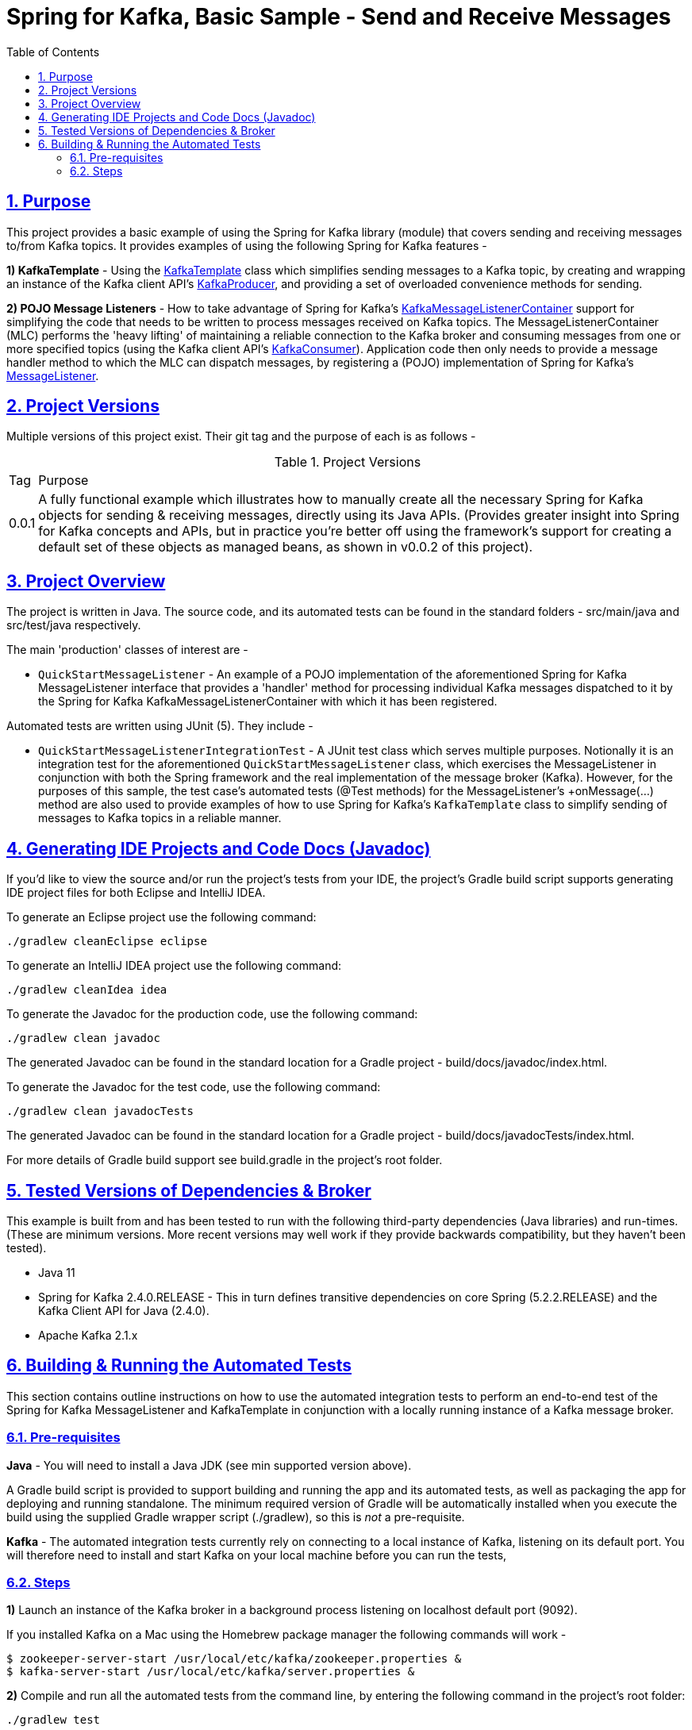 = Spring for Kafka, Basic Sample - Send and Receive Messages
:sectlinks:
:sectnums:
:sectnumlevels: 4
:toc:
:toclevels: 4

== Purpose
This project provides a basic example of using the Spring for Kafka library (module) that covers sending and
receiving messages to/from Kafka topics. It provides examples of using the following Spring for Kafka
features -

*1) KafkaTemplate* - Using the https://docs.spring.io/spring-kafka/docs/2.4.0.RELEASE/api/org/springframework/kafka/core/KafkaTemplate.html[KafkaTemplate]
class which simplifies sending messages to a Kafka topic, by creating and wrapping an instance of the Kafka client
API's https://kafka.apache.org/24/javadoc/org/apache/kafka/clients/producer/KafkaProducer.html[KafkaProducer], and
providing a set of overloaded convenience methods for sending.

*2) POJO Message Listeners* - How to take advantage of Spring for Kafka's https://docs.spring.io/spring-kafka/docs/2.4.0.RELEASE/api/org/springframework/kafka/listener/KafkaMessageListenerContainer.html[KafkaMessageListenerContainer]
support for simplifying the code that needs to be written to process messages received on Kafka topics. The
MessageListenerContainer (MLC) performs the 'heavy lifting' of maintaining a reliable connection to the Kafka broker
and consuming messages from one or more specified topics (using the Kafka  client API's
https://kafka.apache.org/24/javadoc/index.html?org/apache/kafka/clients/consumer/KafkaConsumer.html[KafkaConsumer]).
Application code then only needs to provide a message handler method to which the MLC can dispatch messages, by registering a
(POJO) implementation of Spring for Kafka's
https://docs.spring.io/spring-kafka/docs/2.4.0.RELEASE/api/org/springframework/kafka/listener/MessageListener.html[MessageListener].

== Project Versions
Multiple versions of this project exist. Their git tag and the purpose of each is as follows  -

.Project Versions
[cols="0,1"]
|===
|Tag|Purpose
|0.0.1
|A fully functional example which illustrates how to manually create all the necessary Spring for Kafka objects for
sending & receiving messages, directly using its Java APIs. (Provides greater insight into Spring for Kafka concepts
and APIs, but in practice you're better off using the framework's support for creating a default set of these objects
as managed beans,  as shown in v0.0.2 of  this project).
|===


== Project Overview
The project is written in Java. The source code, and its automated tests can be found in the standard folders
- src/main/java and src/test/java respectively.

The main 'production' classes of interest are -

* `QuickStartMessageListener` - An example of a POJO implementation of the aforementioned Spring for Kafka
MessageListener interface that provides a 'handler' method for processing individual Kafka messages dispatched to it
by the Spring for Kafka KafkaMessageListenerContainer with which it has been registered.

Automated tests are written using JUnit (5). They include  -

* `QuickStartMessageListenerIntegrationTest` - A JUnit test class which serves multiple purposes. Notionally it is an
integration test for the aforementioned `QuickStartMessageListener` class, which exercises the MessageListener in
conjunction with both the Spring framework and the real implementation of the message broker (Kafka). However, for the
purposes of this sample, the test case's automated tests (@Test methods) for the MessageListener's +onMessage(...)
method are also used to provide examples of how to use Spring for Kafka's `KafkaTemplate` class to simplify sending
of messages to Kafka topics in a reliable manner.

== Generating IDE Projects and Code Docs (Javadoc)
If you'd like to view the source and/or run the project's tests from your IDE, the project's Gradle build script
supports generating IDE project files for both Eclipse and IntelliJ IDEA.

To generate an Eclipse project use the following command:

`./gradlew cleanEclipse eclipse`

To generate an IntelliJ IDEA project use the following command:

`./gradlew cleanIdea idea`

To generate the Javadoc for the production code, use the following command:

`./gradlew clean javadoc`

The generated Javadoc can be found in the standard location for a Gradle project - build/docs/javadoc/index.html.

To generate the Javadoc for the test code, use the following command:

`./gradlew clean javadocTests`

The generated Javadoc can be found in the standard location for a Gradle project - build/docs/javadocTests/index.html.

For more details of Gradle build support see build.gradle in the project's root folder.

== Tested Versions of Dependencies & Broker
This example is built from and has been tested to run with the following third-party dependencies (Java libraries)  and
run-times. (These are minimum versions. More recent versions may well work if they provide backwards compatibility,
but they haven't been tested).

 * Java 11

 * Spring for Kafka 2.4.0.RELEASE - This in turn defines transitive dependencies on core Spring (5.2.2.RELEASE) and
the Kafka Client API for Java (2.4.0).

 * Apache Kafka 2.1.x

== Building & Running the Automated Tests
This section contains outline instructions on how to  use the automated integration tests to perform an end-to-end test
of the Spring for Kafka MessageListener and KafkaTemplate in conjunction with a locally running instance of a
Kafka message broker.

=== Pre-requisites
*Java*  - You will need to install a Java JDK (see min supported version above).

A Gradle build script is provided to support building and running the app and its automated tests, as well as
packaging the app for deploying and running standalone. The minimum required version of Gradle will be
automatically installed when you execute the build using the supplied Gradle wrapper script (./gradlew), so this is
_not_ a pre-requisite.

*Kafka* - The automated integration tests currently rely on connecting to a local instance of Kafka, listening on its
default port. You will  therefore need to install and start Kafka on your local machine before you can run the tests,

=== Steps

*1)* Launch an instance of the Kafka broker in a background process listening on localhost default port (9092).

If you installed Kafka on a Mac using the Homebrew package manager the following commands will work  -
```bash
$ zookeeper-server-start /usr/local/etc/kafka/zookeeper.properties &
$ kafka-server-start /usr/local/etc/kafka/server.properties &
```

*2)* Compile and run all the automated tests from the command line, by entering the following command in the project's
root folder:

`./gradlew test`

If the test runs successfully you will see messages similar to the following logged to the console (stdout) -
```
com.neiljbrown.example.QuickStartMessageListenerIntegrationTest > tesOnMessage() STANDARD_OUT
    ...
    2020-01-18 19:00:59,045 [Test worker ] INFO  o.a.k.clients.consumer.KafkaConsumer - [Consumer clientId=consumer-springKafkaQuickStartGroup-1, groupId=springKafkaQuickStartGroup] Subscribed to topic(s): user-events, customer-events
    ...
    ...
    2020-01-18 19:01:00,569 [Test worker ] INFO  o.a.k.c.producer.ProducerConfig - ProducerConfig values:
    ...
    ...
    2020-01-18 19:01:00,666 [-C-1 ] DEBUG c.n.e.QuickStartMessageListener - Received message [ConsumerRecord(topic = user-events, partition = 0, leaderEpoch = 0, offset = 16, CreateTime = 1579374060613, serialized key size = 4, serialized value size = 33, headers = RecordHeaders(headers = [], isReadOnly = false), key = 1, value = {"userId": 1, "firstName": "joe"})].
    2020-01-18 19:01:00,667 [-C-1 ] DEBUG c.n.e.QuickStartMessageListener - Received message [ConsumerRecord(topic = user-events, partition = 0, leaderEpoch = 0, offset = 17, CreateTime = 1579374060618, serialized key size = 4, serialized value size = 34, headers = RecordHeaders(headers = [], isReadOnly = false), key = 2, value = {"userId": 2, "firstName": "jane"})].
    2020-01-18 19:01:00,667 [-C-1 ] DEBUG c.n.e.QuickStartMessageListener - Received message [ConsumerRecord(topic = user-events, partition = 0, leaderEpoch = 0, offset = 18, CreateTime = 1579374060619, serialized key size = 4, serialized value size = 34, headers = RecordHeaders(headers = [RecordHeader(key = my-event-id, value = [49, 50, 51]), RecordHeader(key = my-event-type, value = [85, 115, 101, 114, 67, 114, 101, 97, 116, 101, 100])], isReadOnly = false), key = 3, value = {"userId": 3, "firstName": "jack"})].
    2020-01-18 19:01:00,669 [-C-1 ] DEBUG c.n.e.QuickStartMessageListener - Received message [ConsumerRecord(topic = user-events, partition = 0, leaderEpoch = 0, offset = 19, CreateTime = 1579374060623, serialized key size = 4, serialized value size = 33, headers = RecordHeaders(headers = [RecordHeader(key = my-event-type, value = [85, 115, 101, 114, 67, 114, 101, 97, 116, 101, 100]), RecordHeader(key = my-event-id, value = [49, 50, 52])], isReadOnly = false), key = 4, value = {"userId": 4, "firstName": "jim"})].
    ...
    ...
    2020-01-18 19:01:00,740 [-C-1 ] INFO  o.s.k.l.KafkaMessageListenerContainer$ListenerConsumer - springKafkaQuickStartGroup: Consumer stopped

com.neiljbrown.example.QuickStartMessageListenerIntegrationTest > tesOnMessage() PASSED

```

*3)* Shutdown Kafka:
```bash
$ kafka-server-stop
$ zookeeper-server-stop
```

End

---